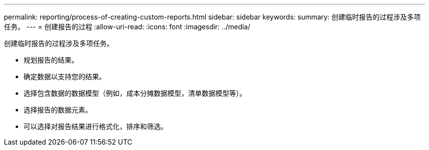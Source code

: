 ---
permalink: reporting/process-of-creating-custom-reports.html 
sidebar: sidebar 
keywords:  
summary: 创建临时报告的过程涉及多项任务。 
---
= 创建报告的过程
:allow-uri-read: 
:icons: font
:imagesdir: ../media/


[role="lead"]
创建临时报告的过程涉及多项任务。

* 规划报告的结果。
* 确定数据以支持您的结果。
* 选择包含数据的数据模型（例如，成本分摊数据模型，清单数据模型等）。
* 选择报告的数据元素。
* 可以选择对报告结果进行格式化，排序和筛选。

